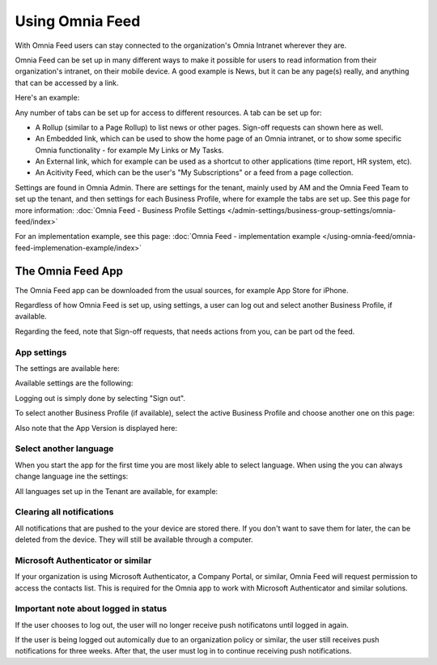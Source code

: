 Using Omnia Feed
===================

With Omnia Feed users can stay connected to the organization's Omnia Intranet wherever they are. 

Omnia Feed can be set up in many different ways to make it possible for users to read information from their organization's intranet, on their mobile device. A good example is News, but it can be any page(s) really, and anything that can be accessed by a link. 

Here's an example:

.. image:: omnia-feed-test-v7-700.png

Any number of tabs can be set up for access to different resources. A tab can be set up for:

+ A Rollup (similar to a Page Rollup) to list news or other pages. Sign-off requests can shown here as well.
+ An Embedded link, which can be used to show the home page of an Omnia intranet, or to show some specific Omnia functionality - for example My Links or My Tasks.
+ An External link, which for example can be used as a shortcut to other applications (time report, HR system, etc).
+ An Acitivity Feed, which can be the user's "My Subscriptions" or a feed from a page collection.

Settings are found in Omnia Admin. There are settings for the tenant, mainly used by AM and the Omnia Feed Team to set up the tenant, and then settings for each Business Profile, where for example the tabs are set up. See this page for more information: :doc:`Omnia Feed - Business Profile Settings </admin-settings/business-group-settings/omnia-feed/index>`

For an implementation example, see this page: :doc:`Omnia Feed - implementation example </using-omnia-feed/omnia-feed-implemenation-example/index>`

The Omnia Feed App
*******************
The Omnia Feed app can be downloaded from the usual sources, for example App Store for iPhone.  

Regardless of how Omnia Feed is set up, using settings, a user can log out and select another Business Profile, if available.

Regarding the feed, note that Sign-off requests, that needs actions from you, can be part od the feed.

App settings
---------------
The settings are available here:

.. image:: omnia-feed-settings-menu-v7-700.png

Available settings are the following:

.. image:: omnia-feed-settings-available-v7-700.png

Logging out is simply done by selecting "Sign out".

To select another Business Profile (if available), select the active Business Profile and choose another one on this page:

.. image:: omnia-feed-settings-bp-v7-700.png

Also note that the App Version is displayed here:

.. image:: omnia-feed-settings-version-v7-700.png

Select another language
--------------------------
When you start the app for the first time you are most likely able to select language. When using the you can always change language ine the settings:

.. image:: omnia-feed-settings-language-700.png

All languages set up in the Tenant are available, for example:

.. image:: omnia-feed-settings-language-select-700.png

Clearing all notifications
---------------------------
All notifications that are pushed to the your device are stored there. If you don't want to save them for later, the can be deleted from the device. They will still be available through a computer.

.. image:: omnia-feed-settings-language-clear-700.png

Microsoft Authenticator or similar
---------------------------------------------
If your organization is using Microsoft Authenticator, a Company Portal, or similar, Omnia Feed will request permission to access the contacts list. This is required for the Omnia app to work with Microsoft Authenticator and similar solutions.

Important note about logged in status
--------------------------------------
If the user chooses to log out, the user will no longer receive push notificatons until logged in again.

If the user is being logged out automically due to an organization policy or similar, the user still receives push notifications for three weeks. After that, the user must log in to continue receiving push notifications.

